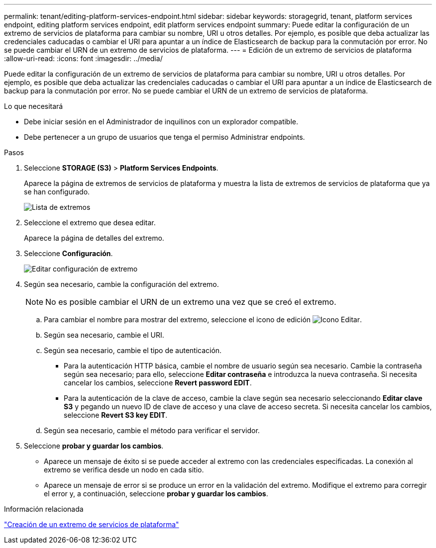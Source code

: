 ---
permalink: tenant/editing-platform-services-endpoint.html 
sidebar: sidebar 
keywords: storagegrid, tenant, platform services endpoint, editing platform services endpoint, edit platform services endpoint 
summary: Puede editar la configuración de un extremo de servicios de plataforma para cambiar su nombre, URI u otros detalles. Por ejemplo, es posible que deba actualizar las credenciales caducadas o cambiar el URI para apuntar a un índice de Elasticsearch de backup para la conmutación por error. No se puede cambiar el URN de un extremo de servicios de plataforma. 
---
= Edición de un extremo de servicios de plataforma
:allow-uri-read: 
:icons: font
:imagesdir: ../media/


[role="lead"]
Puede editar la configuración de un extremo de servicios de plataforma para cambiar su nombre, URI u otros detalles. Por ejemplo, es posible que deba actualizar las credenciales caducadas o cambiar el URI para apuntar a un índice de Elasticsearch de backup para la conmutación por error. No se puede cambiar el URN de un extremo de servicios de plataforma.

.Lo que necesitará
* Debe iniciar sesión en el Administrador de inquilinos con un explorador compatible.
* Debe pertenecer a un grupo de usuarios que tenga el permiso Administrar endpoints.


.Pasos
. Seleccione *STORAGE (S3)* > *Platform Services Endpoints*.
+
Aparece la página de extremos de servicios de plataforma y muestra la lista de extremos de servicios de plataforma que ya se han configurado.

+
image::../media/endpoints_list.png[Lista de extremos]

. Seleccione el extremo que desea editar.
+
Aparece la página de detalles del extremo.

. Seleccione *Configuración*.
+
image::../media/endpoint_edit_configuration.png[Editar configuración de extremo]

. Según sea necesario, cambie la configuración del extremo.
+

NOTE: No es posible cambiar el URN de un extremo una vez que se creó el extremo.

+
.. Para cambiar el nombre para mostrar del extremo, seleccione el icono de edición image:../media/icon_edit_tm.png["Icono Editar"].
.. Según sea necesario, cambie el URI.
.. Según sea necesario, cambie el tipo de autenticación.
+
*** Para la autenticación HTTP básica, cambie el nombre de usuario según sea necesario. Cambie la contraseña según sea necesario; para ello, seleccione *Editar contraseña* e introduzca la nueva contraseña. Si necesita cancelar los cambios, seleccione *Revert password EDIT*.
*** Para la autenticación de la clave de acceso, cambie la clave según sea necesario seleccionando *Editar clave S3* y pegando un nuevo ID de clave de acceso y una clave de acceso secreta. Si necesita cancelar los cambios, seleccione *Revert S3 key EDIT*.


.. Según sea necesario, cambie el método para verificar el servidor.


. Seleccione *probar y guardar los cambios*.
+
** Aparece un mensaje de éxito si se puede acceder al extremo con las credenciales especificadas. La conexión al extremo se verifica desde un nodo en cada sitio.
** Aparece un mensaje de error si se produce un error en la validación del extremo. Modifique el extremo para corregir el error y, a continuación, seleccione *probar y guardar los cambios*.




.Información relacionada
link:creating-platform-services-endpoint.html["Creación de un extremo de servicios de plataforma"]
